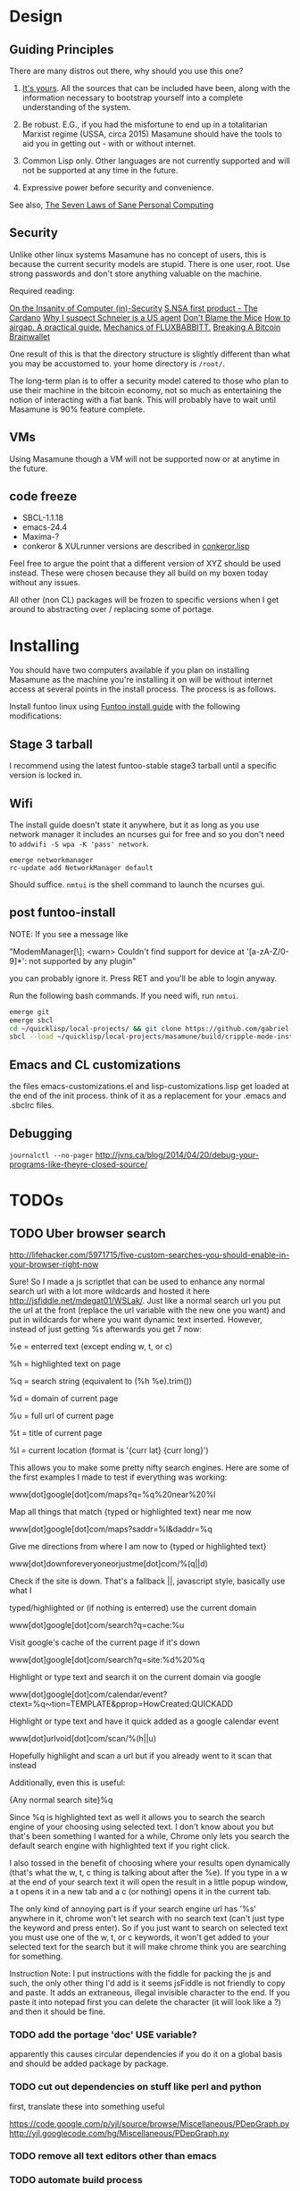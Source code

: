 * Design
** Guiding Principles

There are many distros out there, why should you use this one?

1. [[https://glyph.twistedmatrix.com/2005/11/ethics-for-programmers-primum-non.html][It's yours]]. All the sources that can be included have been, along with the information necessary to bootstrap yourself into a complete understanding of the system.
   
2. Be robust. E.G., if you had the misfortune to end up in a totalitarian Marxist regime (USSA, circa 2015) Masamune should have the tools to aid you in getting out - with or without internet.
   
3. Common Lisp only. Other languages are not currently supported and will not be supported at any time in the future.
   
4. Expressive power before security and convenience.
   
See also, [[http://www.loper-os.org/?p=284][The Seven Laws of Sane Personal Computing]]

** Security

Unlike other linux systems Masamune has no concept of users, this is because the current security models are stupid. There is one user, root. Use strong passwords and don't store anything valuable on the machine.

Required reading:

[[http://www.loper-os.org/?p=288][On the Insanity of Computer (in)-Security]]
[[http://trilema.com/2013/snsa-first-product-the-cardano/][S.NSA first product - The Cardano]]
[[http://trilema.com/?p=49944&preview=true][Why I suspect Schneier is a US agent]]
[[http://www.loper-os.org/?p=1299][Don't Blame the Mice]]
[[http://trilema.com/2013/how-to-airgap-a-practical-guide/][How to airgap. A practical guide.]]
[[http://www.loper-os.org/?p=1441][Mechanics of FLUXBABBITT.]]
[[http://www.contravex.com/2014/11/28/breaking-a-bitcoin-brainwallet/][Breaking A Bitcoin Brainwallet]]

One result of this is that the directory structure is slightly different than what you may be accustomed to. your home directory is =/root/=.

The long-term plan is to offer a security model catered to those who plan to use their machine in the bitcoin economy, not so much as entertaining the notion of interacting with a fiat bank. This will probably have to wait until Masamune is 90% feature complete.

** VMs

Using Masamune though a VM will not be supported now or at anytime in the future.

** code freeze

- SBCL-1.1.18
- emacs-24.4
- Maxima-?
- conkeror & XULrunner versions are described in [[./browser/conkeror.lisp][conkeror.lisp]]

Feel free to argue the point that a different version of XYZ should be used instead. These were chosen because they all build on my boxen today without any issues.

All other (non CL) packages will be frozen to specific versions when I get around to abstracting over / replacing some of portage.

* Installing

You should have two computers available if you plan on installing Masamune as the machine you're installing it on will be without internet access at several points in the install process. The process is as follows.

Install funtoo linux using [[http://www.funtoo.org/Funtoo_Linux_Installation ][Funtoo install guide]] with the following modifications:

** Stage 3 tarball

I recommend using the latest funtoo-stable stage3 tarball until a specific version is locked in.

** Wifi

The install guide doesn't state it anywhere, but it as long as you use network manager it includes an ncurses gui for free and so you don't need to =addwifi -S wpa -K 'pass' network=.

#+BEGIN_SRC
emerge networkmanager
rc-update add NetworkManager default
#+END_SRC

Should suffice. =nmtui= is the shell command to launch the ncurses gui.

** post funtoo-install

NOTE: If you see a message like

"ModemManager[\\d]: <warn> Couldn't find support for device at '[a-zA-Z/0-9]*': not supported by any plugin"

you can probably ignore it. Press RET and you'll be able to login anyway.

Run the following bash commands. If you need wifi, run =nmtui=.

#+BEGIN_SRC bash
emerge git
emerge sbcl
cd ~/quicklisp/local-projects/ && git clone https://github.com/gabriel-laddel/masamune.git
sbcl --load ~/quicklisp/local-projects/masamune/build/cripple-mode-install.lisp
#+END_SRC

** Emacs and CL customizations

the files emacs-customizations.el and lisp-customizations.lisp get loaded at the end of the init process. think of it as a replacement for your .emacs and .sbclrc files.

** Debugging

=journalctl --no-pager=
http://jvns.ca/blog/2014/04/20/debug-your-programs-like-theyre-closed-source/

* TODOs
** TODO Uber browser search 

http://lifehacker.com/5971715/five-custom-searches-you-should-enable-in-your-browser-right-now

Sure! So I made a js scriptlet that can be used to enhance any normal search url with a lot more wildcards and hosted it here http://jsfiddle.net/mdegat01/WSLak/. Just like a normal search url you put the url at the front (replace the url variable with the new one you want) and put in wildcards for where you want dynamic text inserted. However, instead of just getting %s afterwards you get 7 now:

%e = enterred text (except ending w, t, or c)

%h = highlighted text on page

%q = search string (equivalent to (%h %e).trim())

%d = domain of current page

%u = full url of current page

%t = title of current page

%l = current location (format is '{curr lat} {curr long}')

This allows you to make some pretty nifty search engines. Here are some of the first examples I made to test if everything was working:

www[dot]google[dot]com/maps?q=%q%20near%20%l

Map all things that match {typed or highlighted text} near me now

www[dot]google[dot]com/maps?saddr=%l&daddr=%q

Give me directions from where I am now to {typed or highlighted text}

www[dot]downforeveryoneorjustme[dot]com/%(q||d)

Check if the site is down. That's a fallback ||, javascript style, basically use what I

typed/highlighted or (if nothing is enterred) use the current domain

www[dot]google[dot]com/search?q=cache:%u

Visit google's cache of the current page if it's down

www[dot]google[dot]com/search?q=site:%d%20%q

Highlight or type text and search it on the current domain via google

www[dot]google[dot]com/calendar/event?ctext=%q∾tion=TEMPLATE&pprop=HowCreated:QUICKADD

Highlight or type text and have it quick added as a google calendar event

www[dot]urlvoid[dot]com/scan/%(h||u)

Hopefully highlight and scan a url but if you already went to it scan that instead

Additionally, even this is useful:

{Any normal search site}%q

Since %q is highlighted text as well it allows you to search the search engine of your choosing using selected text. I don't know about you but that's been something I wanted for a while, Chrome only lets you search the default search engine with highlighted text if you right click.

I also tossed in the benefit of choosing where your results open dynamically (that's what the w, t, c thing is talking about after the %e). If you type in a w at the end of your search text it will open the result in a little popup window, a t opens it in a new tab and a c (or nothing) opens it in the current tab.

The only kind of annoying part is if your search engine url has '%s' anywhere in it, chrome won't let search with no search text (can't just type the keyword and press enter). So if you just want to search on selected text you must use one of the w, t, or c keywords, it won't get added to your selected text for the search but it will make chrome think you are searching for something.

Instruction Note: I put instructions with the fiddle for packing the js and such, the only other thing I'd add is it seems jsFiddle is not friendly to copy and paste. It adds an extraneous, illegal invisible character to the end. If you paste it into notepad first you can delete the character (it will look like a ?) and then it should be fine.

*** TODO add the portage 'doc' USE variable?

apparently this causes circular dependencies if you do it on a global basis and should be added package by package.

*** TODO cut out dependencies on stuff like perl and python

first, translate these into something useful

https://code.google.com/p/yjl/source/browse/Miscellaneous/PDepGraph.py
http://yjl.googlecode.com/hg/Miscellaneous/PDepGraph.py

*** TODO remove all text editors other than emacs
*** TODO automate build process
*** TODO always use UTC.
*** TODO is lispy audio is a reasonable thing to ask for?
**** codebases to review

- pocket sphinx
- sphinx2
- sphinx3
- sphinxbase
- cl-pulseaudio

*** TODO hardware known to work

#+BEGIN_SRC common-lisp
(defvar *compatible-hardware*
'("Compaq Presario CQ57" (:x11-drivers '("x11-drivers/xf86-video-intel")
	    :make-conf "VIDEO_CARDS=\"intel\"")
  "Dell Precision M4400")
"This should be formalized into a list of enemies - ie, make the most
automated script possible to determine hardware -> drivers mapping and then
identify non-conformant chips, the companies behind them and email every
employee and every public email address for the company with a list of
demands. specifically demand LISP formatted hardware -> driver mappings +
requests to open source drivers & microcode. The obvious benefit of having
such a list being that you can *gasp* run a program on your computer that will
tell you if masamune will work, which AFIAK no Linux distribution has today.

NixOS automatically determines drivers somewhere in the kernel modules. How
does Ubuntu approach it?")
#+END_SRC

*** TODO unify compression format
    
Portage uses several compression formats without explaining why. Identify a /single/ compression format that will work for all code packages & documentation and use that instead.

*** TODO bind the debugger in all threads, currently errors get nesed up to sb-kernel:*maximum-error-depth*, causing problems when I attempt to join an IRC channel
*** TODO editor

see https://github.com/capitaomorte/sly for a rethinking of SLIME+SWANK. In the new Lisp editor there are a few things that are needed out of the box we don't have today in anything else.
persistant, cl-ppcre searchable rings, slime eval, eval in frame etc. that (possibly) specializes on the place in the 'global-tree' of such things.
keep track of all undefined functions etc. within the program even when the sexp is compiled
keep track of "" matching within strings?
with-open-file autocompletion (ie, just give me a stream name and complete symbols - can other forms use type inference to determine intermediate symbol names? I generally don't care much what they're called)
full english / todo editing integrated into the comments
index all codebases loaded into the lisp image for commands like `who-calls'
detect invalid lambda-lists
testing out of the box + stats on what is untested & tested
apropos (cl-ppcre regex)
smart updates of packages and .asd files according to your exports at the repl
better autodocs
autocompletion everywhere that works across packages (ie, pathnames, names should complete in both repl and buffers)
class browser (show methods of class etc.)
structure editing as the default
multiple repls
repl into other boxes works out of the box
autcompletion on common forms, defclass, etc. (redshank style?)
disassembler
better inspector - if I've a image / video / audio on one of my objects I should see it (obviously, resize etc.)
renaming files should update the .asd and also take care of any documentation references.
smart renaming mechanisms, smart argument list changes- notify me what else needs to be updated when I update a function -- this should carry through to the documentation of the codebase
a few 'flavors' of asdf-compiling a system, that is, I want to have some settings ranging from "fast" "debuggable" and be
able to compile a single system as such and get stats on how it works.

*** TODO Removing OpenGL

I'm not the first to notice OpenGL's problems, but am the first person I'm aware of stating that the lack of a realistic plan to address them is unacceptable.[1] A comprehensible open source 3D api is necessary for interesting programs of all kinds, and the medical and scientific establishments don't have access to anything better than a muppet with a netbook. Were current hardware properly documented, creating a replacement would be straightforward. Alas, we live in a world where market leaders compensate for technical incompetence by withholding information from their customers. Alternative computer architectures could present solutions for this in the medium to long term[2], but this does not address the need for a stable 3D api today. A sane api could be built on OpenGL, but there are issues. Consider:

1. The documentation for OpenGL is either poorly written, non-existent or so outdated that it actually manages to destroy understanding. the red book claims to contain the information necessary to write "modern OpenGL" but is little more than a poorly written scam to drain desperate programmers of their precious time and money. Very few programs require more than docstrings and perhaps a single document containing the vocabulary necessary to discuss the conceptual territory. in any case, the common lisp hyperspec clearly demonstrates that large programs can be adequately documented online - no book required.

2. OpenGL is entirely dependent on the the underlying hardware, and there are numerous issues at this level of abstraction. In the 22 years since it's inception no one has created an open source program to inform you as to which features are available on your computer, vendors regularly ignore bug reports, disregard the specification[3] and the hardware doesn't necessarily work as advertised either[4].

3. GLSL. It has syntax of C and none of the semantics, the language specification is a joke and as designed, there are serious performance issues.[5] There is no reason for it to exist and it needs to die.

4. The surrounding ecosystem is intellectually bankrupt. OpenGLUT, SDL and X may not be part of OpenGL, but they're necessary for using it. All are broken in various ways.[6] EG, when running some cl-opengl examples that make use of glut, if you press a key, with the glut window focused, it'll throw an error, and cause repaint errors (at the X level? screenshot: http://i.imgur.com/A2lY4zn.png) I realize that by abstracting over the debugging system of X, OpenGL and glut with the CL condition system, it's possible to have a sane development experience, but as far as i know no one has done this. The idiots who write SDL/GLUT/X etc. are perfectly happy to live with this defectiveness, but it wastes a massive amount of time of anyone who wishes to build even mildly sophisticated programs.

[[https://github.com/cbaggers/cepl][CEPL,]] [[https://github.com/cbaggers/varjo][varjo]] and [[https://github.com/3b/cl-opengl][cl-opengl]] are massive steps forwards towards a first-class common lisp 3D development system, However, having read some of the code and the included notes, I did not get the impression that the endgame for any of these projects includes addressing any of the above problems.

There are three sane ways I see to attack this problem:

1. Ignore 3D
   
2. Abstract over OpenGL. Anyway this is done it is going to be hellish to interface with due to the lack of documentation and lack of tests. The easiest way to approach this problem would be to identify a set of hardware that gets high enough OpenGL performance and is well supported by open source drivers, SBCL & a few other CL compilers. A specific version of OpenGLX should be chosen as the reference implementation and completely abstracted over in a programmatic fashion using the XML versions of the spec.
   
https://cvs.khronos.org/svn/repos/ogl/trunk/doc/registry/public/api/wgl.xml
https://cvs.khronos.org/svn/repos/ogl/trunk/doc/registry/public/api/gl.xml
https://cvs.khronos.org/svn/repos/ogl/trunk/doc/registry/public/api/glx.xml
https://cvs.khronos.org/svn/repos/ogl/trunk/doc/registry/public/api/readme.pdf

In the process the linux graphics stack should be cleaned up by tossing out any code that one can get rid of:

http://libv.livejournal.com/22502.html

http://blog.mecheye.net/2012/06/the-linux-graphics-stack/

When this is completed, build a test farm adding in new hardware and verifying that they pass the same test suite as the original hardware. Publish a list of non-compliant chips and mail to the parties responsible for not conforming to the standard.
   
3. Write a sane 3D api that ignores GPU acceleration entirely. Such a codebase could be actually understood (as you're not hacking around undocumented hardware) and re-write the relevant bits  if hardware acceleration ever makes itself available. This will result in the most lispy codebase as the abstractions will carry down to the metal. I don't know what sort of speed you could get by removing all of X, OpenGL and writing inline ASM, but suspect that it would be much faster than the pile of crud we've got today.

*** TODO removing X

X needs to go. I've taken a hard look at wayland and don't think it has much of a future.

relevent codebases,

https://github.com/pyb/zen
http://www.cliki.net/CLX-CURSOR
http://www.cliki.net/CLX-TRUETYPE
http://xcb.freedesktop.org/XmlXcb/
[[http://www.cliki.net/Acclaim][drawings directly on the screen using CLX]]
http://www.cliki.net/CL-VECTORS
[[http://users.actrix.co.nz/mycroft/event.lisp][CLX events]]
[[http://common-lisp.net/project/cmucl/doc/clx/][CLX manual]]
[[http://www.cawtech.demon.co.uk/clx/simple/examples.html][tutorial of using CLX]]
[[https://github.com/filonenko-mikhail/clx-xkeyboard][If we could get rid of the X keyboard system entirely that would be great.]]

*** TODO habits

   - race ghost
   - day/week/month/year note taking
      
*** TODO PCLOS

   there are two types of persistent classes that need to be taken into
   account. human readable and not. source files, such as packages.lisp and .asd
   files should be the human readable version. manardb deals with
   machine-redable objects, but the other side of this is lacking.

*** TODO removing Emacs

   Emacs is currently kept around to perform the following tasks

   - reading info files
     
   - Magit
     
     At some point in time someone sane will get fed up with git and write a
     CL-aware alternative, but until then we're stuck with Magit.

   - reading pdfs
     
     I don't plan on spending much of my time reading .pdfs in the future, but
     when the need arises (converting an idea in some paper to a vertex in the
     knowledge map) it will be nice to have Emacs around.

     the docview program for Emacs converts .pdfs into .png files for
     viewing. one could conceivably use ~cl-pdf to get in the case of
     obfuscation fall back onto a batch-mode emacs script to convert into .png
     for an ocr program (then output formatted the same as the .pdf using
     `format' hacks).
     
   replacing it with Climacs would be wonderful.

*** TODO advice system

- translate advice.el
- http://www.lispworks.com/documentation/lw445/LWRM/html/lwref-268.htm
- http://www.cs.cmu.edu/afs/cs/project/clisp/hackers/phg/clim/src/utils/clos-patches.lisp

*** TODO Read and extract design docs

   http://lists.unlambda.com/
   http://xach.com/naggum/articles/2004-031-ATW-KL2065E@naggum.no.html
   https://groups.google.com/forum/#!topic/comp.lang.lisp/AhXjZBHFoQU%5B1-25-false%5D
   https://groups.google.com/forum/#!topic/comp.lang.lisp/McM5qzmIWS4%5B1-25-false%5D
   https://groups.google.com/forum/message/raw?msg=comp.lang.lisp/XpvUwF2xKbk/Xz4Mww0ZwLIJ
   https://groups.google.com/forum/#!msg/comp.lang.dylan/3uuUb3Z9pAc/6NbE9gYpeAIJ
   
** Glossary

I'm unfamiliar with UNIX jargon and so shall be using my own set of definitions until I have the chance to unify this set of ideas into a single cohesive whole.

cripple mode: the 'state' your computer is in when you are forced to compute without X or any sort of graphical interface and are forced to move up and down pages with Control-Shift-Page-Up/Down and switch though "virtual terminals" or something with an equally obtuse keybinding. I believe this is known as console mode in UNIX.

compute mode: the 'state' your computer is in when the full Masamune graphical environment & associated tooling is running.

The problem with cripple mode currently is that you cannot explore it, there is no documentation on how it works and the only way to learn what its capabilities are is by osmosis, where someone in the know says "Oh yeah, to change through virtual terminals do <keybinding>".

The correct way to address the situation is to:

0. when the user is first dropped into cripple mode, query as to the keyboard to be used: dvorak, colemak and language if appropriate.

1. ensure that a modern Emacs with SLIME and a CL compiler are available.

2. document in some fashion (probably info pages) all of the things that you can possibly do in this mode.

3. when the user is dropped into cripple mode for some reason, list all possible commands and promt them to assign them to keys and show them where the documentation describing cripple mode is while within emacs.

Now that i think about it, with or without X there should be a single way of configuring your keys. This is stupid.

#+BEGIN_SRC

(defun cripple-mode-console-colemak ()
  "I have nfi idea why this works"
  (interactive)
  (save-window-excursion 
    (find-file "/tmp/caps-to-control.map")
    (with-current-buffer "caps-to-control.map"
      (erase-buffer)
      (insert 
       "keycode 58 = Control\n"
       "alt_is_meta\n"
       (shell-command-to-string "dumpkeys | head -1"))
       (save-buffer)))
  (shell-command-to-string "loadkeys /usr/share/keymaps/i386/colemak/en-latin9.map.gz")
  (shell-command-to-string "loadkeys /tmp/caps-to-control.map"))

(defun network ()
 (interactive)
 ;; run nmtui in another virtual terminal so as to make use of ncurses
 )

#+END_SRC

* Research
** academic research papers

synthesis OS

** Review of Related technologies
*** ankisrs.net
**** pros
**** cons
*** Knewton
**** pros
**** cons

Their product is currently not (and will never be?) open to the public. Thus it has no future.

*** Khan Academy
**** pros   
**** cons

- there is far too much going on visually.

- I'm not entirely sold on the idea of hints - generally speaking, you either
  understand something, or not. It's not as if seeing a 'hint' (part of the
  solution) is going to jump start your brain into understanding. If I don't
  understand show exactly how the solution was derived and call it "show
  solution". Renaming it to 'hint' is dishonest.

- It's rather irritating that I can't sign up for a course / lesson / path and resume where I left off.
     
- Not personalized enough - when it knows the language I use and other such settings.
     
- resource intensive - slow, causes chrome to crash
     
- The concepts they teach are all relatively sophomoric. 
     
- doesn't allow for mastery, as in, it's a technology that punishes experts.
     
- there isn't a clear flow when practicing skills
     
- Overload of points and notifications / badges, and it's not clear what they represent, or what their value is.
     
- the community page is far too cluttered
     
- on the 'mission' page there is far too much going on. You really only need one progress bar.
     
- Logos suck
     
- There isn't a GO button, or any clear way to quickly set off from what you were last learning.
     
- Okay, yes, the UI is friendly, but it's also insulting to my intelligence. Where are my options, settings etc?
     
- HTML5 back button doesn't work like you would expect
     
- slow
     
- Problems should fit on the screen

- I can scroll down when I'm in the middle of solving problems. Irritating, especially since there isn't anything there.
	  
- If I get something correct, automatically move me onto the next problem
     
- When I get to the end of a task and see the task dashboard, there isn't a 'continue' button. This breaks my flow.
     
- the graphs / dashboard visualizations don't fit together to form a coherent whole. How much have I learned of the subject, course, mission? I've nfi. What is the purpose of the metrics you're showing me?

- I want an introduction to the concepts used to structure information within their app, but nothing is available. I know what a coach is irl, but no idea what it means on your system.

- it's not clear where to get started if I want to learn something new or spend my time browsing around - probably b/c the concepts are not clearly defined.
      
*** clever
**** pros
**** cons
*** EdX
**** pros
**** cons
*** Coursera
**** pros
**** cons
*** brilliant.org
**** pros
**** cons
*** quizlet
**** pros
**** cons

- first time I use it, I've slow internet, making it completely unusable. CSS
  etc. doesn't layout correctly in all browsers. 
  
- even on fast internet it it still slow


* Footnotes

[1] examples of people completely failing to offer realistic solutions:

(dolist (k '("http://www.joshbarczak.com/blog/?p=99" "http://richg42.blogspot.com/2014/05/things-that-drive-me-nuts-about-opengl.html" "http://richg42.blogspot.com/2014/06/how-i-learned-to-stop-worrying-and-love.html" "http://timothylottes.blogspot.se/2014/05/re-joshua-barczaks-opengl-is-broken.html" "http://www.joshbarczak.com/blog/?p=196")) (browse-url k))
[2] http://www.loper-os.org/?p=1361
[3] http://richg42.blogspot.com/2014/05/the-truth-on-opengl-driver-quality.html
[4] https://dolphin-emu.org/blog/2013/09/26/dolphin-emulator-and-opengl-drivers-hall-fameshame/
[5] http://www.joshbarczak.com/blog/?p=154 see reason #3
[6] how we got here. I read this book and found it informative and entertaining: http://richard.esplins.org/static/downloads/unix-haters-handbook.pdf
